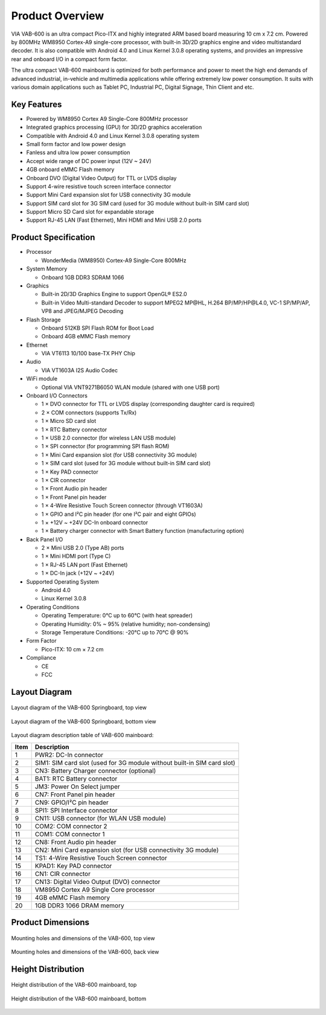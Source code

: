 .. _overview:

****************
Product Overview
****************

VIA VAB-600 is an ultra compact Pico-ITX and highly integrated ARM based
board measuring 10 cm x 7.2 cm. Powered by 800MHz WM8950 Cortex-A9
single-core processor, with built-in 3D/2D graphics engine and video multistandard
decoder. It is also compatible with Android 4.0 and Linux Kernel
3.0.8 operating systems, and provides an impressive rear and onboard I/O in a
compact form factor.

The ultra compact VAB-600 mainboard is optimized for both performance and
power to meet the high end demands of advanced industrial, in-vehicle and
multimedia applications while offering extremely low power consumption. It
suits with various domain applications such as Tablet PC, Industrial PC, Digital
Signage, Thin Client and etc.

Key Features
------------

* Powered by WM8950 Cortex A9 Single-Core 800MHz processor
* Integrated graphics processing (GPU) for 3D/2D graphics acceleration
* Compatible with Android 4.0 and Linux Kernel 3.0.8 operating system
* Small form factor and low power design
* Fanless and ultra low power consumption
* Accept wide range of DC power input (12V ~ 24V)
* 4GB onboard eMMC Flash memory
* Onboard DVO (Digital Video Output) for TTL or LVDS display
* Support 4-wire resistive touch screen interface connector
* Support Mini Card expansion slot for USB connectivity 3G module
* Support SIM card slot for 3G SIM card (used for 3G module without built-in SIM card slot)
* Support Micro SD Card slot for expandable storage
* Support RJ-45 LAN (Fast Ethernet), Mini HDMI and Mini USB 2.0 ports

Product Specification
---------------------

* Processor

  * WonderMedia (WM8950) Cortex-A9 Single-Core 800MHz

* System Memory

  * Onboard 1GB DDR3 SDRAM 1066

* Graphics

  * Built-in 2D/3D Graphics Engine to support OpenGL® ES2.0
  * Built-in Video Multi-standard Decoder to support MPEG2 MP\@HL, H.264 BP/MP/HP\@L4.0, VC-1 SP/MP/AP, VP8 and JPEG/MJPEG Decoding

* Flash Storage

  * Onboard 512KB SPI Flash ROM for Boot Load
  * Onboard 4GB eMMC Flash memory

* Ethernet

  * VIA VT6113 10/100 base-TX PHY Chip

* Audio

  * VIA VT1603A I2S Audio Codec

* WiFi module

  * Optional VIA VNT9271B6050 WLAN module (shared with one USB port)

* Onboard I/O Connectors

  * 1 × DVO connector for TTL or LVDS display (corresponding daughter card is required)
  * 2 × COM connectors (supports Tx/Rx)
  * 1 × Micro SD card slot
  * 1 × RTC Battery connector
  * 1 × USB 2.0 connector (for wireless LAN USB module)
  * 1 × SPI connector (for programming SPI flash ROM)
  * 1 × Mini Card expansion slot (for USB connectivity 3G module)
  * 1 × SIM card slot (used for 3G module without built-in SIM card slot)
  * 1 × Key PAD connector
  * 1 × CIR connector
  * 1 × Front Audio pin header
  * 1 × Front Panel pin header
  * 1 × 4-Wire Resistive Touch Screen connector (through VT1603A)
  * 1 × GPIO and I²C pin header (for one I²C pair and eight GPIOs)
  * 1 × +12V ~ +24V DC-In onboard connector
  * 1 × Battery charger connector with Smart Battery function (manufacturing option)

* Back Panel I/O

  * 2 × Mini USB 2.0 (Type AB) ports
  * 1 × Mini HDMI port (Type C)
  * 1 × RJ-45 LAN port (Fast Ethernet)
  * 1 × DC-In jack (+12V ~ +24V)

* Supported Operating System

  * Android 4.0
  * Linux Kernel 3.0.8

* Operating Conditions

  * Operating Temperature: 0°C up to 60°C (with heat spreader)
  * Operating Humidity: 0% ~ 95% (relative humidity; non-condensing)
  * Storage Temperature Conditions: -20°C up to 70°C \@ 90%

* Form Factor

  * Pico-ITX: 10 cm × 7.2 cm

* Compliance

  * CE
  * FCC

Layout Diagram
--------------

.. _figure-springboard-top:
.. figure:: images/springboard_top.*
   :align: center
   :alt: Springboard top view

   Layout diagram of the VAB-600 Springboard, top view

.. _figure-springboard-bottom:
.. figure:: images/springboard_bottom.*
   :align: center
   :alt: Springboard bottom view

   Layout diagram of the VAB-600 Springboard, bottom view

Layout diagram description table of VAB-600 mainboard:

==== ========================
Item Description
==== ========================
1    PWR2: DC-In connector
2    SIM1: SIM card slot (used for 3G module without built-in SIM card slot)
3    CN3: Battery Charger connector (optional)
4    BAT1: RTC Battery connector
5    JM3: Power On Select jumper
6    CN7: Front Panel pin header
7    CN9: GPIO/I²C pin header
8    SPI1: SPI Interface connector
9    CN11: USB connector (for WLAN USB module)
10   COM2: COM connector 2
11   COM1: COM connector 1
12   CN8: Front Audio pin header
13   CN2: Mini Card expansion slot (for USB connectivity 3G module)
14   TS1: 4-Wire Resistive Touch Screen connector
15   KPAD1: Key PAD connector
16   CN1: CIR connector
17   CN13: Digital Video Output (DVO) connector
18   VM8950 Cortex A9 Single Core processor
19   4GB eMMC Flash memory
20   1GB DDR3 1066 DRAM memory
==== ========================

Product Dimensions
------------------

.. _figure-springboard-dimensions-top:
.. figure:: images/springboard_dimensions_top.*
   :align: center
   :alt: Mounting holes and dimensions of the VAB-600, top view

   Mounting holes and dimensions of the VAB-600, top view

.. _figure-springboard-dimensions-back:
.. figure:: images/springboard_dimensions_back.*
   :align: center
   :alt: Mounting holes and dimensions of the VAB-600, back view

   Mounting holes and dimensions of the VAB-600, back view


Height Distribution
-------------------

.. _figure-springboard-height-top:
.. figure:: images/springboard_height_top.*
   :align: center
   :alt: Height distribution of the VAB-600 mainboard, top

   Height distribution of the VAB-600 mainboard, top

.. _figure-springboard-height-bottom:
.. figure:: images/springboard_height_bottom.*
   :align: center
   :alt: Height distribution of the VAB-600 mainboard, bottom

   Height distribution of the VAB-600 mainboard, bottom

